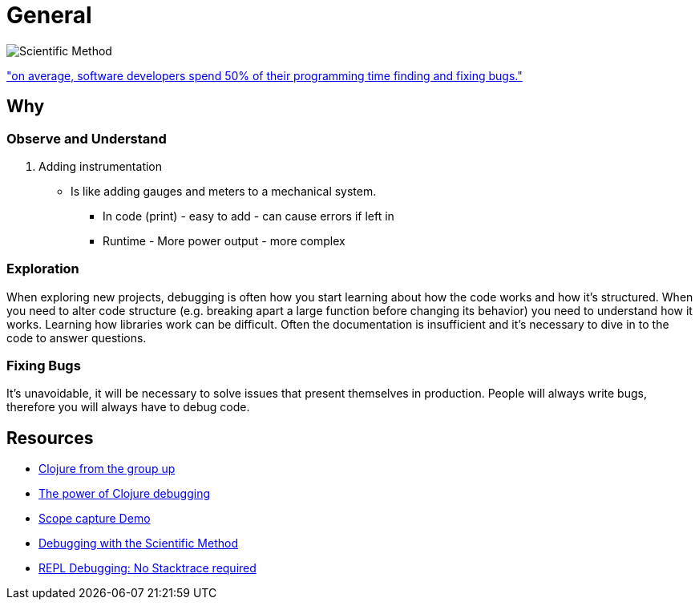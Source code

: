 = General

image::resources/The_Scientific_Method.jpg[Scientific Method]

link:http://www.prweb.com/releases/2013/1/prweb10298185.htm["on average, software developers spend 50% of their programming time finding and fixing bugs."]

== Why

=== Observe and Understand

. Adding instrumentation 
* Is like adding gauges and meters to a mechanical system.
** In code (print) - easy to add - can cause errors if left in 
** Runtime - More power output - more complex 

=== Exploration
When exploring new projects, debugging is often how you start learning about how the code works and how it's structured. When you need to alter code structure (e.g. breaking apart a large function before changing its behavior) you need to understand how it works. Learning how libraries work can be difficult. Often the documentation is insufficient and it’s necessary to dive in to the code to answer questions.

=== Fixing Bugs
It's unavoidable, it will be necessary to solve issues that present themselves in production. People will always write bugs, therefore you will always have to debug code.

== Resources 

* link:https://aphyr.com/posts/319-clojure-from-the-ground-up-debugging[Clojure from the group up]
* link:https://cambium.consulting/articles/2018/2/8/the-power-of-clojure-debugging[The power of Clojure debugging]
* link:https://vimeo.com/237220354[Scope capture Demo]
* link:https://www.youtube.com/watch?v=FihU5JxmnBg[Debugging with the Scientific Method]
* link:http://blog.cognitect.com/blog/2017/6/5/repl-debugging-no-stacktrace-required[REPL Debugging: No Stacktrace required]